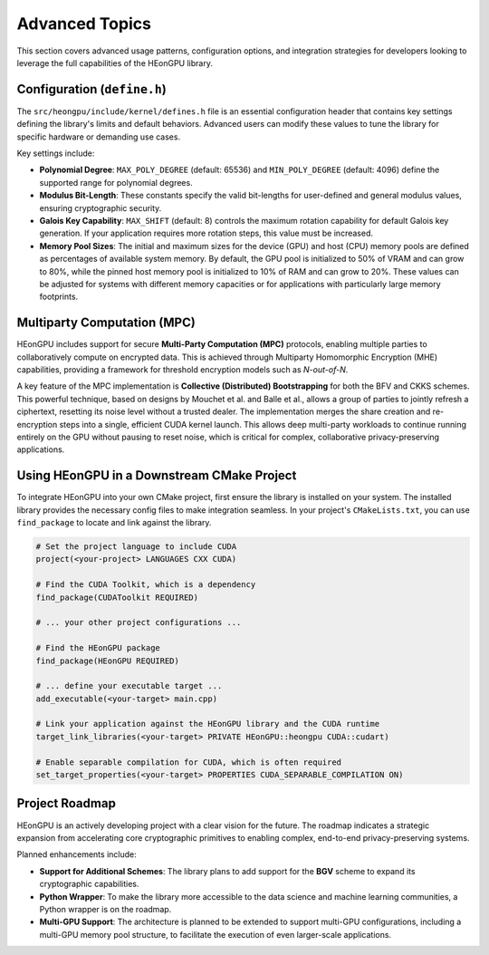 .. _advanced_topics:

Advanced Topics
===============

This section covers advanced usage patterns, configuration options, and integration strategies for developers looking to leverage the full capabilities of the HEonGPU library.

Configuration (``define.h``)
--------------------------

The ``src/heongpu/include/kernel/defines.h`` file is an essential configuration header that contains key settings defining the library's limits and default behaviors. Advanced users can modify these values to tune the library for specific hardware or demanding use cases.

Key settings include:

* **Polynomial Degree**: ``MAX_POLY_DEGREE`` (default: 65536) and ``MIN_POLY_DEGREE`` (default: 4096) define the supported range for polynomial degrees.
* **Modulus Bit-Length**: These constants specify the valid bit-lengths for user-defined and general modulus values, ensuring cryptographic security.
* **Galois Key Capability**: ``MAX_SHIFT`` (default: 8) controls the maximum rotation capability for default Galois key generation. If your application requires more rotation steps, this value must be increased.
* **Memory Pool Sizes**: The initial and maximum sizes for the device (GPU) and host (CPU) memory pools are defined as percentages of available system memory. By default, the GPU pool is initialized to 50% of VRAM and can grow to 80%, while the pinned host memory pool is initialized to 10% of RAM and can grow to 20%. These values can be adjusted for systems with different memory capacities or for applications with particularly large memory footprints.

Multiparty Computation (MPC)
----------------------------

HEonGPU includes support for secure **Multi-Party Computation (MPC)** protocols, enabling multiple parties to collaboratively compute on encrypted data. This is achieved through Multiparty Homomorphic Encryption (MHE) capabilities, providing a framework for threshold encryption models such as `N-out-of-N`.

A key feature of the MPC implementation is **Collective (Distributed) Bootstrapping** for both the BFV and CKKS schemes. This powerful technique, based on designs by Mouchet et al. and Balle et al., allows a group of parties to jointly refresh a ciphertext, resetting its noise level without a trusted dealer. The implementation merges the share creation and re-encryption steps into a single, efficient CUDA kernel launch. This allows deep multi-party workloads to continue running entirely on the GPU without pausing to reset noise, which is critical for complex, collaborative privacy-preserving applications.

Using HEonGPU in a Downstream CMake Project
-------------------------------------------

To integrate HEonGPU into your own CMake project, first ensure the library is installed on your system. The installed library provides the necessary config files to make integration seamless. In your project's ``CMakeLists.txt``, you can use ``find_package`` to locate and link against the library.

.. code-block:: cmake

    # Set the project language to include CUDA
    project(<your-project> LANGUAGES CXX CUDA)

    # Find the CUDA Toolkit, which is a dependency
    find_package(CUDAToolkit REQUIRED)
    
    # ... your other project configurations ...

    # Find the HEonGPU package
    find_package(HEonGPU REQUIRED)

    # ... define your executable target ...
    add_executable(<your-target> main.cpp)

    # Link your application against the HEonGPU library and the CUDA runtime
    target_link_libraries(<your-target> PRIVATE HEonGPU::heongpu CUDA::cudart)

    # Enable separable compilation for CUDA, which is often required
    set_target_properties(<your-target> PROPERTIES CUDA_SEPARABLE_COMPILATION ON)

Project Roadmap
---------------

HEonGPU is an actively developing project with a clear vision for the future. The roadmap indicates a strategic expansion from accelerating core cryptographic primitives to enabling complex, end-to-end privacy-preserving systems.

Planned enhancements include:

* **Support for Additional Schemes**: The library plans to add support for the **BGV** scheme to expand its cryptographic capabilities.
* **Python Wrapper**: To make the library more accessible to the data science and machine learning communities, a Python wrapper is on the roadmap.
* **Multi-GPU Support**: The architecture is planned to be extended to support multi-GPU configurations, including a multi-GPU memory pool structure, to facilitate the execution of even larger-scale applications.
